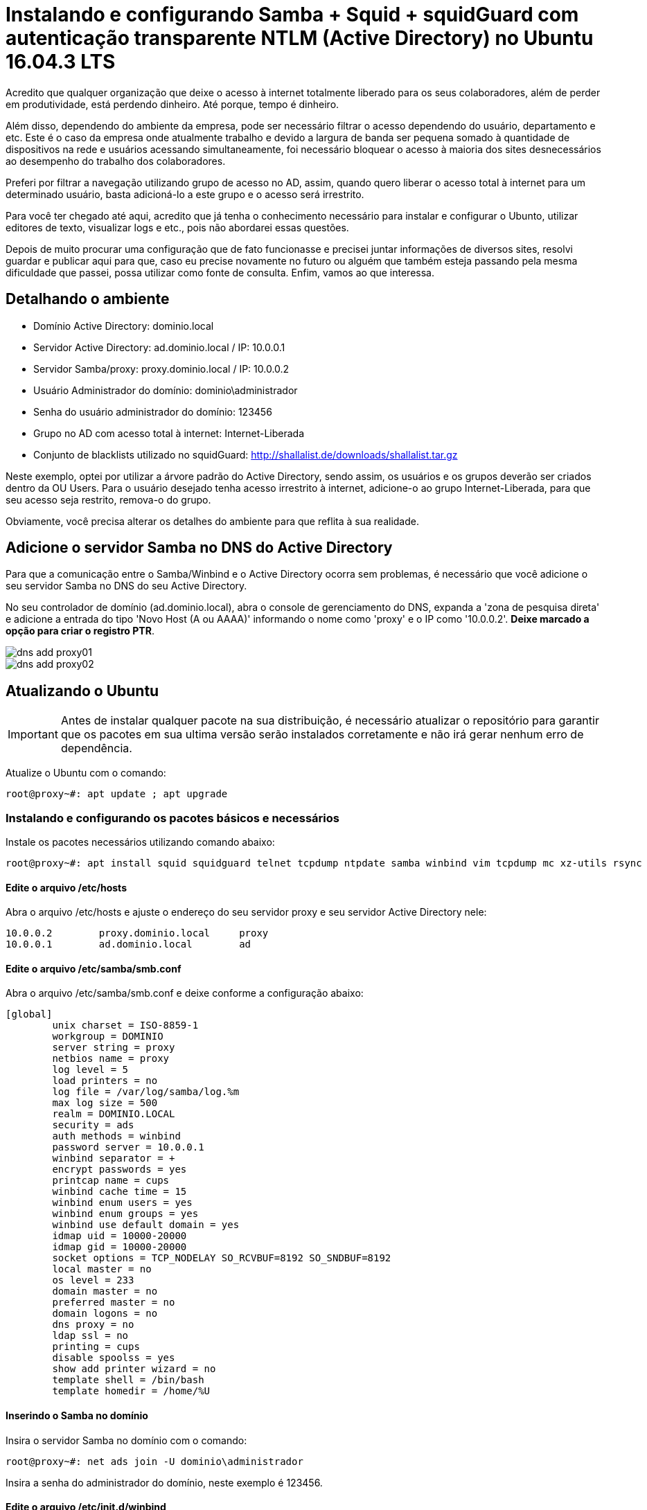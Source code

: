 = Instalando e configurando Samba + Squid + squidGuard  com autenticação transparente NTLM (Active Directory) no Ubuntu 16.04.3 LTS
// :hp-image: /covers/cover.png
:published_at: 2017-08-29
:hp-tags: Linux, Ubuntu, Squid, Samba, squidGuard, NTLM, Active Directory
:hp-alt-title: How to install Samba + Squid + squidGuard using NTLM transparent auth (Active Directory) on Ubuntu 16.04.3 LTS

Acredito que qualquer organização que deixe o acesso à internet totalmente liberado para os seus colaboradores, além de perder em produtividade, está perdendo dinheiro. Até porque, tempo é dinheiro.

Além disso, dependendo do ambiente da empresa, pode ser necessário filtrar o acesso dependendo do usuário, departamento e etc. Este é o caso da empresa onde atualmente trabalho e devido a largura de banda ser pequena somado à quantidade de dispositivos na rede e usuários acessando simultaneamente, foi necessário bloquear o acesso à maioria dos sites desnecessários ao desempenho do trabalho dos colaboradores.

Preferi por filtrar a navegação utilizando grupo de acesso no AD, assim, quando quero liberar o acesso total à internet para um determinado usuário, basta adicioná-lo a este grupo e o acesso será irrestrito.

Para você ter chegado até aqui, acredito que já tenha o conhecimento necessário para instalar e configurar o Ubunto, utilizar editores de texto, visualizar logs e etc., pois não abordarei essas questões.

Depois de muito procurar uma configuração que de fato funcionasse e precisei juntar informações de diversos sites, resolvi guardar e publicar aqui para que, caso eu precise novamente no futuro ou alguém que também esteja passando pela mesma dificuldade que passei, possa utilizar como fonte de consulta. Enfim, vamos ao que interessa.

== Detalhando o ambiente

- Domínio Active Directory: dominio.local
- Servidor Active Directory: ad.dominio.local / IP: 10.0.0.1
- Servidor Samba/proxy: proxy.dominio.local / IP: 10.0.0.2

- Usuário Administrador do domínio: dominio\administrador
- Senha do usuário administrador do domínio: 123456

- Grupo no AD com acesso total à internet: Internet-Liberada

- Conjunto de blacklists utilizado no squidGuard: http://shallalist.de/downloads/shallalist.tar.gz

Neste exemplo, optei por utilizar a árvore padrão do Active Directory, sendo assim, os usuários e os grupos deverão ser criados dentro da OU Users. Para o usuário desejado tenha acesso irrestrito à internet, adicione-o ao grupo Internet-Liberada, para que seu acesso seja restrito, remova-o do grupo.

Obviamente, você precisa alterar os detalhes do ambiente para que reflita à sua realidade. 

== Adicione o servidor Samba no DNS do Active Directory

Para que a comunicação entre o Samba/Winbind e o Active Directory ocorra sem problemas, é necessário que você adicione o seu servidor Samba no DNS do seu Active Directory. 

No seu controlador de domínio (ad.dominio.local), abra o console de gerenciamento do DNS, expanda a 'zona de pesquisa direta' e adicione a entrada do tipo 'Novo Host (A ou AAAA)' informando o nome como 'proxy' e o IP como '10.0.0.2'. *Deixe marcado a opção para criar o registro PTR*.

image::https://lamasbr.github.io/images/post-images/How-to-install-Squid-squid-Guard-using-NTLM-transparent-auth-Active-Directory-on-Ubuntu-16043-LTS/dns-add-proxy01.png[]

image::https://lamasbr.github.io/images/post-images/How-to-install-Squid-squid-Guard-using-NTLM-transparent-auth-Active-Directory-on-Ubuntu-16043-LTS/dns-add-proxy02.png[]


== Atualizando o Ubuntu

IMPORTANT: Antes de instalar qualquer pacote na sua distribuição, é necessário atualizar o repositório para garantir que os pacotes em sua ultima versão serão instalados corretamente e não irá gerar nenhum erro de dependência.

Atualize o Ubuntu com o comando:

[source,bash]
----
root@proxy~#: apt update ; apt upgrade
----

=== Instalando e configurando os pacotes básicos e necessários

Instale os pacotes necessários utilizando comando abaixo:

[source,bash]
----
root@proxy~#: apt install squid squidguard telnet tcpdump ntpdate samba winbind vim tcpdump mc xz-utils rsync
----

==== Edite o arquivo /etc/hosts

Abra o arquivo /etc/hosts e ajuste o endereço do seu servidor proxy e seu servidor Active Directory nele:
[source]
----
10.0.0.2	proxy.dominio.local	proxy
10.0.0.1	ad.dominio.local	ad
----

==== Edite o arquivo /etc/samba/smb.conf

Abra o arquivo /etc/samba/smb.conf e deixe conforme a configuração abaixo:

[source]
----
[global]
        unix charset = ISO-8859-1
        workgroup = DOMINIO
        server string = proxy
        netbios name = proxy
        log level = 5
        load printers = no
        log file = /var/log/samba/log.%m
        max log size = 500
        realm = DOMINIO.LOCAL
        security = ads
        auth methods = winbind
        password server = 10.0.0.1
        winbind separator = +
        encrypt passwords = yes
        printcap name = cups
        winbind cache time = 15
        winbind enum users = yes
        winbind enum groups = yes
        winbind use default domain = yes
        idmap uid = 10000-20000
        idmap gid = 10000-20000
        socket options = TCP_NODELAY SO_RCVBUF=8192 SO_SNDBUF=8192
        local master = no
        os level = 233
        domain master = no
        preferred master = no
        domain logons = no
        dns proxy = no
        ldap ssl = no
        printing = cups
        disable spoolss = yes
        show add printer wizard = no
        template shell = /bin/bash
        template homedir = /home/%U
----

==== Inserindo o Samba no domínio

Insira o servidor Samba no domínio com o comando:

[source,bash]
----
root@proxy~#: net ads join -U dominio\administrador
----

Insira a senha do administrador do domínio, neste exemplo é 123456.

==== Edite o arquivo /etc/init.d/winbind

Modifique a linha 43 do arquivo /etc/init.d/winbind para que toda vez que inicie, modifique o grupo do diretório /var/run/samba/winbindd_privileged e /var/lib/samba/winbindd_privileged para root:proxy. 

[TIP]
No Ubuntu o usuário do Squid é 'proxy'.

[source,bash]
----
chown root:proxy $PIDDIR/winbindd_privileged/ || return 1
chown root:proxy /var/lib/samba/winbindd_privileged/ || return 1
----

Altere a permissão do arquivo /usr/bin/ntlm_auth para que possa ser executado como root. Para isso, utilize o comando:

[source,bash]
----
root@proxy~#: chmod 6755 /usr/bin/ntlm_auth
----

Então, reinicie o Samba e o Winbind com o comando:

[source,bash]
----
root@proxy~#: /etc/init.d/samba restart ; /etc/init.d/winbind restart
----

=== Testando a comunicação do Samba/Winbind com o servidor Active Directory

Para assegurar que o seu servidor Samba/Winbind está comunicando perfeitamente com o servidor Active Directory, execute os comandos abaixo. Cada comando deverá retornar exatamente como exibido:

[source,bash]
----
root@proxy~#: wbinfo -t
checking the trust secret for domain DOMINIO via RPC calls succeeded
----

[source,bash]
----
root@proxy~#: wbinfo -a administrador
----

Será solicitada a senha do usuário administrador duas vezes e então deverá retornar a saída abaixo:

[source]
----
plaintext password authentication succeeded
challenge/response password authentication succeeded
----

Caso tudo tenha ocorrido como esperado até aqui, prossiga para os próximos passos. Caso contrário, reveja as configurações pois algo pode ter passado despercebido ou algum arquivo ter sido configurado errado.

=== Configurando o Squid
==== Edite o arquivo /etc/squid/squid.conf

Abaixo deixei a configuração do meu arquivo /etc/squid.conf, apague o arquivo /etc/squid.conf que vem com a instalação e deixe igual o meu abaixo:

[source]
----
# Porta que o squid vai ouvir
http_port 8080

# Tempo que o squid vai aguardar para matar os sockets ativos 
shutdown_lifetime 3 seconds

# Usuário e grupo que o squid vai rodar
cache_effective_user proxy
cache_effective_group proxy

# Sua rede interna que vai utilizar o squid
acl localnet src 10.0.0.0/24	# 10.0.0.0 a 10.0.0.255

# Helper responsável pela autenticação transparente (NTLM)
auth_param ntlm program /usr/bin/ntlm_auth --helper-protocol=squid-2.5-ntlmssp
auth_param ntlm children 30
auth_param ntlm keep_alive on

# Helper responsável pela autenticação digitando usuario e senha. É utilizado por dispositivos que não estão no domínio.
auth_param basic program /usr/bin/ntlm_auth --helper-protocol=squid-2.5-basic
auth_param basic children 5
auth_param basic realm "AUTENTIQUE-SE PARA NAVEGAR NA INTERNET"
auth_param basic credentialsttl 2 hours

acl SSL_ports port 443
acl SSL_ports port 8443

acl Safe_ports port 80          # http
acl Safe_ports port 21          # ftp
acl Safe_ports port 443         # https
acl Safe_ports port 70          # gopher
acl Safe_ports port 210         # wais
acl Safe_ports port 280         # http-mgmt
acl Safe_ports port 488         # gss-http
acl Safe_ports port 591         # filemaker
acl Safe_ports port 777         # multiling http
acl Safe_ports port 8443
acl Safe_ports port 1025-65535  # unregistered ports

acl CONNECT method CONNECT
# Regra que obriga o uso do NTLM
acl WINDOWS_AUTH proxy_auth REQUIRED

http_access deny !Safe_ports
http_access deny CONNECT !SSL_ports
http_access allow localhost manager
http_access deny manager

# Lista de dominios que não deverão passar pela autenticação
acl whitelist dstdomain "/etc/squid/whitelist.txt"

http_access allow localhost
# Libera o acesso aos sites que nao devem passar pela autenticação
http_access allow whitelist
# Libera o acesso somente aos usuarios autenticados
http_access allow WINDOWS_AUTH
http_access deny all

coredump_dir /var/cache/squid
cache_mem 768 MB
cache_dir ufs /var/cache/squid 16000 16 256
cache_replacement_policy heap LFUDA
memory_replacement_policy heap GDSF
maximum_object_size 10240 KB
minimum_object_size 0 KB
maximum_object_size_in_memory 64 KB

access_log stdio:/var/log/squid/access.log squid
cache_log /var/log/squid/cache.log

refresh_pattern ^ftp:           1440    20%     10080
refresh_pattern ^gopher:        1440    0%      1440
refresh_pattern -i (/cgi-bin/|\?) 0     0%      0
refresh_pattern .               0       20%     4320

# Configura o squid para utilizar o squidGuard
redirect_program /usr/bin/squidGuard -c /etc/squidguard/squidGuard.conf
----

==== Edite o arquivo /etc/squid/whitelist.txt

Como comentado anteriormente, o arquivo /etc/squid/whitelist.txt é responsável por liberar o acesso sem autenticação para os domínios que estejam listados nele. Como aqui utilizamos o Office 2016 e Office 365, foi necessário liberar os domínios da MS e do Office por fora da autenticação para que funcionasse corretamente. Você vai precisar criá-lo e inserir os domínios que deseja liberar como eu fiz abaixo:

[source]
----
# Office 365/2013/2016 whitelist
.live.com
.office.net
.office.com
.office365.com
.officeclient.microsoft.com
.appsforoffice.microsoft.com
.o15.officeredir.microsoft.com
.p.pfx.ms
.office15client.microsoft.com
.store.office.com
.ocos-office365-s2s.msedge.net
.client-office365-tas.msedge.net
.officeimg.vo.msecnd.net
.office.microsoft.com
----

==== Modifique o proprietário e grupo do diretório do squidGuard

Para que o squid tenha acesso e possa executar o squidGuard, será necessário alterar o proprietário e o grupo do diretório /etc/squidguard, para isso, execute o comando:

[source,bash]
----
root@proxy~#: chown proxy:proxy -R /etc/squidguard
----

=== Configurando o squidGuard
==== Baixe e descompacte a blacklist

Vamos baixar a blacklist do site shallalist e descompactar para dentro do diretório /var/lib/squidguard/db/ com o comando abaixo:

[source,bash]
----
root@proxy~#: cd /var/lib/squidguard/db/
root@proxy~#: wget http://shallalist.de/downloads/shallalist.tar.gz
root@proxy~#: tar -zxvf shallalist.tar.gz
----

==== Edite o arquivo /etc/squidguard/squidGuard.conf

Apague o conteúdo padrão do arquivo /etc/squidguard/squidGuard.conf e deixe conforme abaixo. Você pode negar o acesso ao site de determinada categoria, adicionando à categoria o operador !, ex: !adv. O arquivo de configuração está comentado para facilitar o entendimento:

[source]
----
# Diretório onde estão armazenados os DBs das categorias da blacklist
dbhome /var/lib/squidguard/db
# Diretório de log do squidGuard
logdir /var/log/squidguard

# Usuário do AD que vai fazer a consulta se o usuário está no grupo Internet-Liberada
ldapbinddn CN=Administrador,OU=Users,DC=dominio,DC=local
# Senha do usuario 
ldapbindpass 123456
# Protocolo LDAP que será utilizado
ldapprotover 3
# Tempo de cache da consulta em segundos
ldapcachetime 600

# Grupo de acesso irrestrito à internet
src Internet-Liberada {
        ldapusersearch ldap://10.0.0.1:389/OU=Users,DC=dominio,DC=local?sAMAccountName?sub?(&(sAMAccountName=%s)(memberOf=CN=Internet-Liberada%2cOU=Users%2cDC=dominio%2cDC=local))
}

dest adv {
        domainlist BL/adv/domains
        urllist BL/adv/urls
        log block.log
}

dest aggressive {
        domainlist BL/aggressive/domains
        urllist BL/aggressive/urls
        log block.log
}

dest alcohol {
        domainlist BL/alcohol/domains
        urllist BL/alcohol/urls
        log block.log
}

dest anonvpn {
        domainlist BL/anonvpn/domains
        urllist BL/anonvpn/urls
        log block.log
}

dest automobile_bikes {
        domainlist BL/automobile/bikes/domains
        urllist BL/automobile/bikes/urls
        log block.log
}

#
dest automobile_boats {
        domainlist BL/automobile/boats/domains
        urllist BL/automobile/boats/urls
        log block.log
}

dest automobile_cars {
        domainlist BL/automobile/cars/domains
        urllist BL/automobile/cars/urls
        log block.log
}

#
dest automobile_planes {
        domainlist BL/automobile/planes/domains
        urllist BL/automobile/planes/urls
        log block.log
}

#
dest chat {
        domainlist BL/chat/domains
        urllist BL/chat/urls
        log block.log
}

#
dest costtraps {
        domainlist BL/costtraps/domains
        urllist BL/costtraps/urls
        log block.log
}

#
dest dating {
        domainlist BL/dating/domains
        urllist BL/dating/urls
        log block.log
}

#
dest downloads {
        domainlist BL/downloads/domains
        urllist BL/downloads/urls
        log block.log
}

#
dest drugs {
        domainlist BL/drugs/domains
        urllist BL/drugs/urls
        log block.log
}

#
dest dynamic {
        domainlist BL/dynamic/domains
        urllist BL/dynamic/urls
        log block.log
}

#
dest education_schools {
        domainlist BL/education/schools/domains
        urllist BL/education/schools/urls
        log block.log
}

#
dest finance_banking {
        domainlist BL/finance/banking/domains
        urllist BL/finance/banking/urls
        log block.log
}

#
dest finance_insurance {
        domainlist BL/finance/insurance/domains
        urllist BL/finance/insurance/urls
        log block.log
}

#
dest finance_moneylending {
        domainlist BL/finance/moneylending/domains
        urllist BL/finance/moneylending/urls
        log block.log
}

#
dest finance_other {
        domainlist BL/finance/other/domains
        urllist BL/finance/other/urls
        log block.log
}

dest finance_realestate {
        domainlist BL/finance/realestate/domains
        urllist BL/finance/realestate/urls
        log block.log
}

dest finance_trading {
        domainlist BL/finance/trading/domains
        urllist BL/finance/trading/urls
        log block.log
}

#
dest fortunetelling {
        domainlist BL/fortunetelling/domains
        urllist BL/fortunetelling/urls
        log block.log
}

#
dest forum {
        domainlist BL/forum/domains
        urllist BL/forum/urls
        log block.log
}

#
dest gamble {
        domainlist BL/gamble/domains
        urllist BL/gamble/urls
        log block.log
}

#
dest government {
        domainlist BL/government/domains
        urllist BL/government/urls
        log block.log
}

#
dest hacking {
        domainlist BL/hacking/domains
        urllist BL/hacking/urls
        log block.log
}

#
dest hobby_cooking {
        domainlist BL/hobby/cooking/domains
        urllist BL/hobby/cooking/urls
        log block.log
}

#
dest hobby_games-misc {
        domainlist BL/hobby/games-misc/domains
        urllist BL/hobby/games-misc/urls
        log block.log
}

#
dest hobby_games-online {
        domainlist BL/hobby/games-online/domains
        urllist BL/hobby/games-online/urls
        log block.log
}

#
dest hobby_gardening {
        domainlist BL/hobby/gardening/domains
        urllist BL/hobby/gardening/urls
        log block.log
}

#
dest hobby_pets {
        domainlist BL/hobby/pets/domains
        urllist BL/hobby/pets/urls
        log block.log
}

#
dest homestyle {
        domainlist BL/homestyle/domains
        urllist BL/homestyle/urls
        log block.log
}

#
dest hospitals {
        domainlist BL/hospitals/domains
        urllist BL/hospitals/urls
        log block.log
}

#
dest imagehosting {
        domainlist BL/imagehosting/domains
        urllist BL/imagehosting/urls
        log block.log
}

#
dest isp {
        domainlist BL/isp/domains
        urllist BL/isp/urls
        log block.log
}

#
dest jobsearch {
        domainlist BL/jobsearch/domains
        urllist BL/jobsearch/urls
        log block.log
}

#
dest library {
        domainlist BL/library/domains
        urllist BL/library/urls
        log block.log
}

#
dest military {
        domainlist BL/military/domains
        urllist BL/military/urls
        log block.log
}

#
dest models {
        domainlist BL/models/domains
        urllist BL/models/urls
        log block.log
}

#
dest movies {
        domainlist BL/movies/domains
        urllist BL/movies/urls
        log block.log
}

#
dest music {
        domainlist BL/music/domains
        urllist BL/music/urls
        log block.log
}

#
dest news {
        domainlist BL/news/domains
        urllist BL/news/urls
        log block.log
}

#
dest podcasts {
        domainlist BL/podcasts/domains
        urllist BL/podcasts/urls
        log block.log
}

#
dest politics {
        domainlist BL/politics/domains
        urllist BL/politics/urls
        log block.log
}

#
dest porn {
        domainlist BL/porn/domains
        urllist BL/porn/urls
        log block.log
}

#
dest radiotv {
        domainlist BL/radiotv/domains
        urllist BL/radiotv/urls
        log block.log
}

#
dest recreation_humor {
        domainlist BL/recreation/humor/domains
        urllist BL/recreation/humor/urls
        log block.log
}

#
dest recreation_martialarts {
        domainlist BL/recreation/martialarts/domains
        urllist BL/recreation/martialarts/urls
        log block.log
}

#
dest recreation_restaurants {
        domainlist BL/recreation/restaurants/domains
        urllist BL/recreation/restaurants/urls
        log block.log
}

#
dest recreation_sports {
        domainlist BL/recreation/sports/domains
        urllist BL/recreation/sports/urls
        log block.log
}

#
dest recreation_travel {
        domainlist BL/recreation/travel/domains
        urllist BL/recreation/travel/urls
        log block.log
}

#
dest recreation_wellness {
        domainlist BL/recreation/wellness/domains
        urllist BL/recreation/wellness/urls
        log block.log
}

#
dest redirector {
        domainlist BL/redirector/domains
        urllist BL/redirector/urls
        log block.log
}

#
dest religion {
        domainlist BL/religion/domains
        urllist BL/religion/urls
        log block.log
}

#
dest remotecontrol {
        domainlist BL/remotecontrol/domains
        urllist BL/remotecontrol/urls
        log block.log
}

#
dest ringtones {
        domainlist BL/ringtones/domains
        urllist BL/ringtones/urls
        log block.log
}

#
dest science_astronomy {
        domainlist BL/science/astronomy/domains
        urllist BL/science/astronomy/urls
        log block.log
}

#
dest science_chemistry {
        domainlist BL/science/chemistry/domains
        urllist BL/science/chemistry/urls
        log block.log
}

#
dest searchengines {
        domainlist BL/searchengines/domains
        urllist BL/searchengines/urls
        log block.log
}

#
dest sex_education {
        domainlist BL/sex/education/domains
        urllist BL/sex/education/urls
        log block.log
}

#
dest sex_lingerie {
        domainlist BL/sex/lingerie/domains
        urllist BL/sex/lingerie/urls
        log block.log
}

#
dest shopping {
        domainlist BL/shopping/domains
        urllist BL/shopping/urls
        log block.log
}

#
dest socialnet {
        domainlist BL/socialnet/domains
        urllist BL/socialnet/urls
        log block.log
}

#
dest spyware {
        domainlist BL/spyware/domains
        urllist BL/spyware/urls
        log block.log
}

#
dest tracker {
        domainlist BL/tracker/domains
        urllist BL/tracker/urls
        log block.log
}

#
dest updatesites {
        domainlist BL/updatesites/domains
        urllist BL/updatesites/urls
        log block.log
}

#
dest urlshortener {
        domainlist BL/urlshortener/domains
        urllist BL/urlshortener/urls
        log block.log
}

#
dest violence {
        domainlist BL/violence/domains
        urllist BL/violence/urls
        log block.log
}

#
dest warez {
        domainlist BL/warez/domains
        urllist BL/warez/urls
        log block.log
}

#
dest weapons {
        domainlist BL/weapons/domains
        urllist BL/weapons/urls
        log block.log
}

#
dest webmail {
        domainlist BL/webmail/domains
        urllist BL/webmail/urls
        log block.log
}

#
dest webphone {
        domainlist BL/webphone/domains
        urllist BL/webphone/urls
        log block.log
}

#
dest webradio {
        domainlist BL/webradio/domains
        urllist BL/webradio/urls
        log block.log
}

#
dest webtv {
        domainlist BL/webtv/domains
        urllist BL/webtv/urls
        log block.log
}

# Reescreve a URL de busca nos buscadores adicionando o parametro de safesearch para não exibir conteúdo adulto/ofensivo
rew safesearch  {
        s@(google\..*/search?.*q=.*)@\1\&safe=active@i
        s@(google\..*/images.*q=.*)@\1\&safe=active@i
        s@(google\..*/groups.*q=.*)@\1\&safe=active@i
        s@(google\..*/news.*q=.*)@\1\&safe=active@i
        s@(yandex\..*/yandsearch?.*text=.*)@\1\&fyandex=1@i
        s@(search\.yahoo\..*/search.*p=.*)@\1\&vm=r&v=1@i
        s@(search\.live\..*/.*q=.*)@\1\&adlt=strict@i
        s@(search\.msn\..*/.*q=.*)@\1\&adlt=strict@i
        s@(\.bing\..*/.*q=.*)@\1\&adlt=strict@i
        log block.log
}

acl {

	# Acesso padrao (para todos os usuários autenticados que não estiverem no grupo Internet-Liberada)
	default {
		pass government hospitals searchengines webmail education_schools finance_banking finance_insurance finance_other finance_realestate finance_trading fortunetelling hobby_cooking hobby_gardening hobby_pets homestyle jobsearch military news politics recreation_humor recreation_martialarts recreation_restaurants recreation_sports recreation_travel recreation_wellness religion remotecontrol science_astronomy science_chemistry shopping !adv !aggressive !alcohol !anonvpn !automobile_bikes !automobile_boats !automobile_cars !automobile_planes !chat !costtraps !dating !downloads !drugs !dynamic !finance_moneylending !forum !gamble !hacking !hobby_games-misc !hobby_games-online !imagehosting !isp !library !models !movies!music !podcasts !porn !radiotv !redirector !ringtones !sex_education !sex_lingerie !socialnet !spyware !tracker !updatesites !urlshortener !violence !warez !weapons !webphone !webradio !webtv all
        # Habilita a reescrita na busca safesearch
		rewrite safesearch
        # Caso o usuário tente acessar algum site bloqueado, é redirecionado à uma URL que você queira, para facilitar aqui, configurei para redirecionar para o Google
		redirect https://www.google.com.br/
	}

	# Regra de acesso ao grupo Internet-Liberada
	Internet-Liberada {
    	# No caso deste grupo, preferi por bloquear somente dominios e URLs de AdServers
		pass !adv all
		redirect https://www.google.com.br/
	}
}
----

Feito isso, nosso Samba, squid e squidGuard já estão configurados para autenticar e liberar o acesso à internet conforme o grupo do usuário. O último passo será gerar o database da blacklist utilizada e alterar o grupo dela para que o squid/squidGuard possa utilizar.

==== Gerando o database da Blacklist e alterando o proprietário/grupo

Utilize o comando abaixo para que o squidGuard faça a leitura dos arquivos de domínio e URL da blacklist utilizada e gere o database necessário para execução:

[source,bash]
----
root@proxy~#: /usr/bin/squidGuard -C all
----

O parâmetro -C all significa que o squidGuard irá ler e gerar o database para todas as categorias de blacklists que foram configuradas no arquivo /etc/squidguard/squidGuard.conf. Caso insira ou remova algum domínio ou URL de alguma categoria de blacklist, será necessário gerar o database novamente. Neste caso, você pode gerar o database de uma categoria específica com o comando:

[source,bash]
----
root@proxy~#: /usr/bin/squidGuard -C movies
----

Será necessário setar o proprietário e o grupo dos databases todas as vezes que gerá-los, sendo assim, execute o comando abaixo:

[source,bash]
----
root@proxy~#: chown proxy:proxy -R /var/lib/squidguard
----

=== Tudo feito! Hora de rodar!

Após seguir todos os passos, é hora de rodar o squid para que nossos computadores possam navegar na internet. Para isso, execute:

[source,bash]
----
root@proxy~#: /etc/init.d/squid start
----

Se tudo foi configurado corretamente, basta configurar o IP:PORTA do proxy nos computadores que deseja que utilizem o proxy. No caso dessa nossa configuração, o IP do proxy é 10.0.0.2 e a porta configurada no squid é 8080!

== Considerações finais

Como estamos utilizando Active Directory, você pode criar uma GPO para que configure o proxy automaticamente nas estações de trabalho. Além disso, também pode utilizar seu servidor DHCP para configurar automaticamente o servidor proxy através do arquivp WPAD.DAT.

Abordarei como proceder com essa configuração em um proximo artigo.

Espero que tenha tido sucesso e caso tenha alguma dúvida ou sugestão de melhoria, deixe seu comentário aí embaixo!